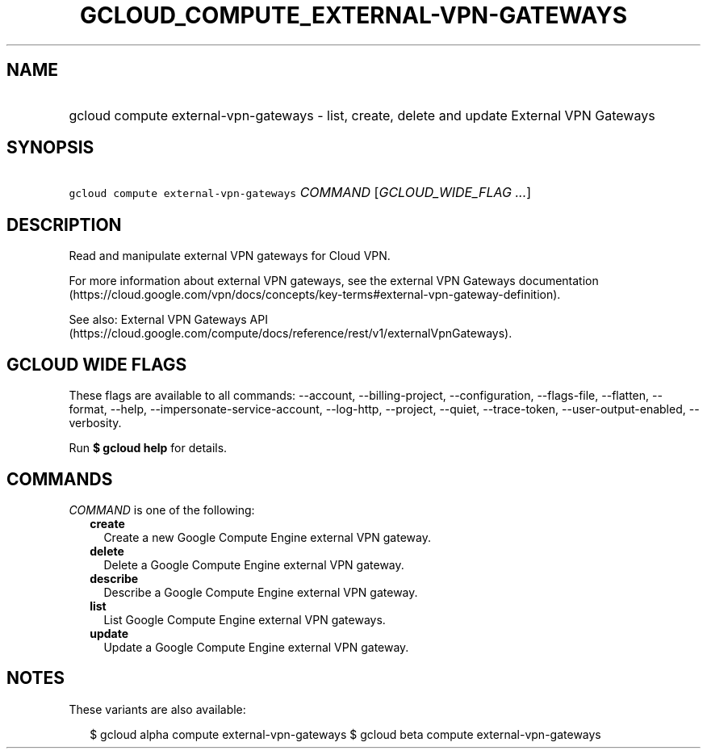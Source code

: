 
.TH "GCLOUD_COMPUTE_EXTERNAL\-VPN\-GATEWAYS" 1



.SH "NAME"
.HP
gcloud compute external\-vpn\-gateways \- list, create, delete and update External VPN Gateways



.SH "SYNOPSIS"
.HP
\f5gcloud compute external\-vpn\-gateways\fR \fICOMMAND\fR [\fIGCLOUD_WIDE_FLAG\ ...\fR]



.SH "DESCRIPTION"

Read and manipulate external VPN gateways for Cloud VPN.

For more information about external VPN gateways, see the external VPN Gateways
documentation
(https://cloud.google.com/vpn/docs/concepts/key\-terms#external\-vpn\-gateway\-definition).

See also: External VPN Gateways API
(https://cloud.google.com/compute/docs/reference/rest/v1/externalVpnGateways).



.SH "GCLOUD WIDE FLAGS"

These flags are available to all commands: \-\-account, \-\-billing\-project,
\-\-configuration, \-\-flags\-file, \-\-flatten, \-\-format, \-\-help,
\-\-impersonate\-service\-account, \-\-log\-http, \-\-project, \-\-quiet,
\-\-trace\-token, \-\-user\-output\-enabled, \-\-verbosity.

Run \fB$ gcloud help\fR for details.



.SH "COMMANDS"

\f5\fICOMMAND\fR\fR is one of the following:

.RS 2m
.TP 2m
\fBcreate\fR
Create a new Google Compute Engine external VPN gateway.

.TP 2m
\fBdelete\fR
Delete a Google Compute Engine external VPN gateway.

.TP 2m
\fBdescribe\fR
Describe a Google Compute Engine external VPN gateway.

.TP 2m
\fBlist\fR
List Google Compute Engine external VPN gateways.

.TP 2m
\fBupdate\fR
Update a Google Compute Engine external VPN gateway.


.RE
.sp

.SH "NOTES"

These variants are also available:

.RS 2m
$ gcloud alpha compute external\-vpn\-gateways
$ gcloud beta compute external\-vpn\-gateways
.RE

